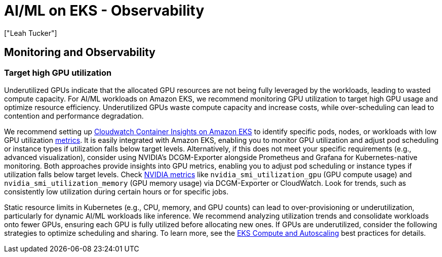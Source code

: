 //!!NODE_ROOT <section>
[."topic"]
[[aiml-observability,aiml-observability.title]]
= AI/ML on EKS - Observability
:info_doctype: section
:imagesdir: images/
:info_title: Observability
:info_abstract: Observability
:info_titleabbrev: Observability
:authors: ["Leah Tucker"]
:date: 2025-05-30

== Monitoring and Observability

=== Target high GPU utilization
Underutilized GPUs indicate that the allocated GPU resources are not being fully leveraged by the workloads, leading to wasted compute capacity. For AI/ML workloads on Amazon EKS, we recommend monitoring GPU utilization to target high GPU usage and optimize resource efficiency. Underutilized GPUs waste compute capacity and increase costs, while over-scheduling can lead to contention and performance degradation.

We recommend setting up https://docs.aws.amazon.com/AmazonCloudWatch/latest/monitoring/deploy-container-insights-EKS.html[Cloudwatch Container Insights on Amazon EKS] to identify specific pods, nodes, or workloads with low GPU utilization https://docs.aws.amazon.com/AmazonCloudWatch/latest/monitoring/Container-Insights-metrics-enhanced-EKS.html[metrics]. It is easily integrated with Amazon EKS, enabling you to monitor GPU utilization and adjust pod scheduling or instance types if utilization falls below target levels. Alternatively, if this does not meet your specific requirements (e.g., advanced visualization), consider using NVIDIA's DCGM-Exporter alongside Prometheus and Grafana for Kubernetes-native monitoring. Both approaches provide insights into GPU metrics, enabling you to adjust pod scheduling or instance types if utilization falls below target levels. Check https://docs.aws.amazon.com/AmazonCloudWatch/latest/monitoring/CloudWatch-Agent-NVIDIA-GPU.html[NVIDIA metrics] like `nvidia_smi_utilization_gpu` (GPU compute usage) and `nvidia_smi_utilization_memory` (GPU memory usage) via DCGM-Exporter or CloudWatch. Look for trends, such as consistently low utilization during certain hours or for specific jobs.

Static resource limits in Kubernetes (e.g., CPU, memory, and GPU counts) can lead to over-provisioning or underutilization, particularly for dynamic AI/ML workloads like inference. We recommend analyzing utilization trends and consolidate workloads onto fewer GPUs, ensuring each GPU is fully utilized before allocating new ones.
If GPUs are underutilized, consider the following strategies to optimize scheduling and sharing. To learn more, see the https://docs.aws.amazon.com/eks/latest/best-practices/aiml-compute.html[EKS Compute and Autoscaling] best practices for details.
